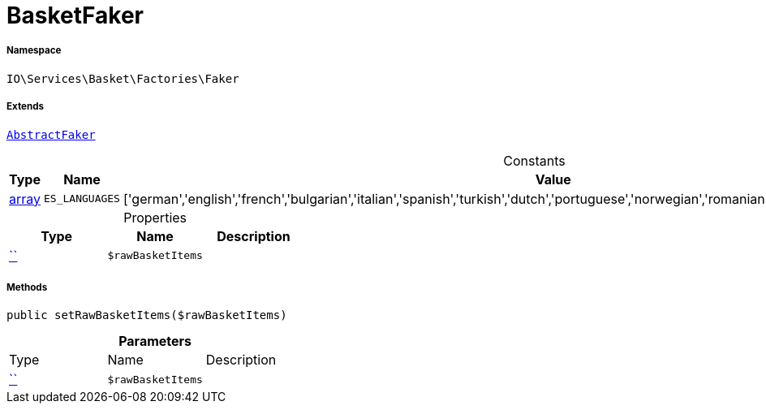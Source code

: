 :table-caption!:
:example-caption!:
:source-highlighter: prettify
:sectids!:
[[io__basketfaker]]
= BasketFaker





===== Namespace

`IO\Services\Basket\Factories\Faker`

===== Extends
xref:IO/Services/ItemSearch/Factories/Faker/AbstractFaker.adoc#[`AbstractFaker`]



.Constants
|===
|Type |Name |Value |Description

|link:http://php.net/array[array^]
a|`ES_LANGUAGES`
|['german','english','french','bulgarian','italian','spanish','turkish','dutch','portuguese','norwegian','romanian','danish','swedish','czech','russian']
|
|===


.Properties
|===
|Type |Name |Description

|         xref:5.0.0@plugin-::.adoc#[``]
a|`$rawBasketItems`
|
|===


===== Methods

[source%nowrap, php, subs=+macros]
[#setrawbasketitems]
----

public setRawBasketItems($rawBasketItems)

----







.*Parameters*
|===
|Type |Name |Description
|         xref:5.0.0@plugin-::.adoc#[``]
a|`$rawBasketItems`
|
|===


